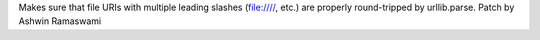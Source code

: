 Makes sure that file URIs with multiple leading slashes (file:////, etc.) are properly round-tripped by urllib.parse. Patch by Ashwin Ramaswami
